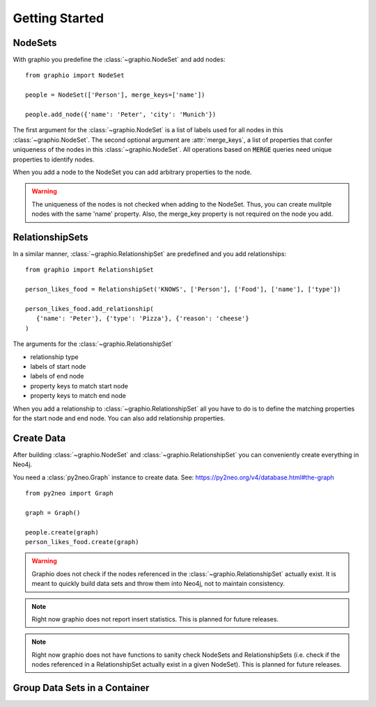 ==================
Getting Started
==================

NodeSets
-----------

With graphio you predefine the :class:`~graphio.NodeSet` and add nodes::

   from graphio import NodeSet

   people = NodeSet(['Person'], merge_keys=['name'])

   people.add_node({'name': 'Peter', 'city': 'Munich'})

The first argument for the :class:`~graphio.NodeSet` is a list of labels used for all nodes in this :class:`~graphio.NodeSet`. The second optional
argument are :attr:`merge_keys`, a list of properties that confer uniqueness of the nodes in this :class:`~graphio.NodeSet`. All operations
based on :code:`MERGE` queries need unique properties to identify nodes.

When you add a node to the NodeSet you can add arbitrary properties to the node.

.. warning::
   The uniqueness of the nodes is not checked when adding to the NodeSet. Thus, you can create mulitple nodes with
   the same 'name' property. Also, the merge_key property is not required on the node you add.

RelationshipSets
-----------------

In a similar manner, :class:`~graphio.RelationshipSet` are predefined and you add relationships::

   from graphio import RelationshipSet

   person_likes_food = RelationshipSet('KNOWS', ['Person'], ['Food'], ['name'], ['type'])

   person_likes_food.add_relationship(
      {'name': 'Peter'}, {'type': 'Pizza'}, {'reason': 'cheese'}
   )

The arguments for the :class:`~graphio.RelationshipSet`

- relationship type
- labels of start node
- labels of end node
- property keys to match start node
- property keys to match end node

When you add a relationship to :class:`~graphio.RelationshipSet` all you have to do is to define the matching properties for the
start node and end node. You can also add relationship properties.


Create Data
---------------

After building :class:`~graphio.NodeSet` and :class:`~graphio.RelationshipSet` you can conveniently create everything in Neo4j.

You need a :class:`py2neo.Graph` instance to create data. See: https://py2neo.org/v4/database.html#the-graph

::

    from py2neo import Graph

    graph = Graph()

    people.create(graph)
    person_likes_food.create(graph)

.. warning::
    Graphio does not check if the nodes referenced in the :class:`~graphio.RelationshipSet` actually exist. It is meant
    to quickly build data sets and throw them into Neo4j, not to maintain consistency.

.. note::
    Right now graphio does not report insert statistics. This is planned for future releases.

.. note::
    Right now graphio does not have functions to sanity check NodeSets and RelationshipSets (i.e. check if the nodes
    referenced in a RelationshipSet actually exist in a given NodeSet). This is planned for future releases.


Group Data Sets in a Container
--------------------------------
